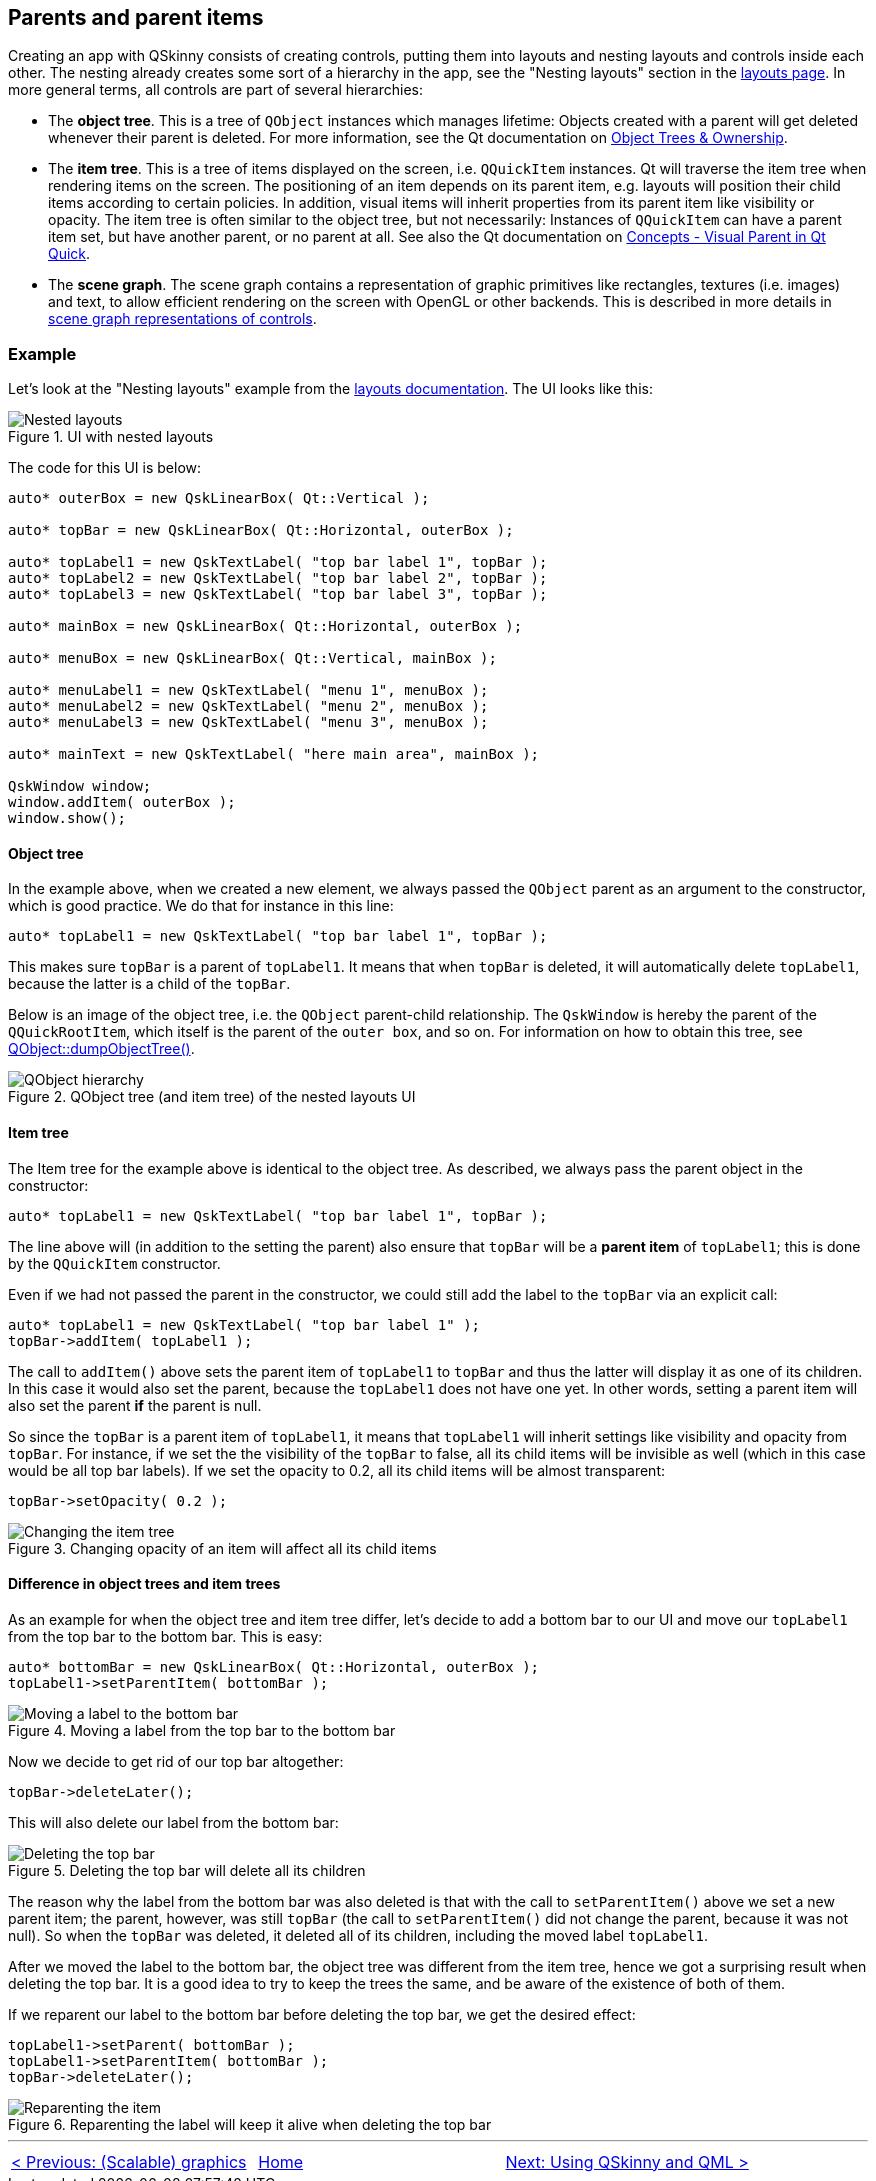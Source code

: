 :doctitle: QSkinny - Parents and parent items
:notitle:

== Parents and parent items

Creating an app with QSkinny consists of creating controls, putting them
into layouts and nesting layouts and controls inside each other. The
nesting already creates some sort of a hierarchy in the app, see the
"Nesting layouts" section in the link:Layouts.html[layouts page]. In
more general terms, all controls are part of several hierarchies:

* The *object tree*. This is a tree of `QObject` instances which manages
lifetime: Objects created with a parent will get deleted whenever their
parent is deleted. For more information, see the Qt documentation on
https://doc.qt.io/qt-5/objecttrees.html[Object Trees & Ownership].
* The *item tree*. This is a tree of items displayed on the screen,
i.e. `QQuickItem` instances. Qt will traverse the item tree when
rendering items on the screen. The positioning of an item depends on its
parent item, e.g. layouts will position their child items according to
certain policies. In addition, visual items will inherit properties from
its parent item like visibility or opacity. The item tree is often
similar to the object tree, but not necessarily: Instances of
`QQuickItem` can have a parent item set, but have another parent, or no
parent at all. See also the Qt documentation on
https://doc.qt.io/qt-5/qtquick-visualcanvas-visualparent.html[Concepts -
Visual Parent in Qt Quick].
* The *scene graph*. The scene graph contains a representation of
graphic primitives like rectangles, textures (i.e. images) and text, to
allow efficient rendering on the screen with OpenGL or other backends.
This is described in more details in link:scene-graph.html[scene graph
representations of controls].

=== Example

Let’s look at the "Nesting layouts" example from the
link:Layouts.html[layouts documentation]. The UI looks like this:

.UI with nested layouts
image::images/nesting-layouts.png[Nested layouts]

The code for this UI is below:

[source]
....
auto* outerBox = new QskLinearBox( Qt::Vertical );

auto* topBar = new QskLinearBox( Qt::Horizontal, outerBox );

auto* topLabel1 = new QskTextLabel( "top bar label 1", topBar );
auto* topLabel2 = new QskTextLabel( "top bar label 2", topBar );
auto* topLabel3 = new QskTextLabel( "top bar label 3", topBar );

auto* mainBox = new QskLinearBox( Qt::Horizontal, outerBox );

auto* menuBox = new QskLinearBox( Qt::Vertical, mainBox );

auto* menuLabel1 = new QskTextLabel( "menu 1", menuBox );
auto* menuLabel2 = new QskTextLabel( "menu 2", menuBox );
auto* menuLabel3 = new QskTextLabel( "menu 3", menuBox );

auto* mainText = new QskTextLabel( "here main area", mainBox );

QskWindow window;
window.addItem( outerBox );
window.show();
....

==== Object tree

In the example above, when we created a new element, we always passed
the `QObject` parent as an argument to the constructor, which is good
practice. We do that for instance in this line:

[source]
....
auto* topLabel1 = new QskTextLabel( "top bar label 1", topBar );
....

This makes sure `topBar` is a parent of `topLabel1`. It means that when
`topBar` is deleted, it will automatically delete `topLabel1`, because
the latter is a child of the `topBar`.

Below is an image of the object tree, i.e. the `QObject` parent-child
relationship. The `QskWindow` is hereby the parent of the
`QQuickRootItem`, which itself is the parent of the `outer box`, and so
on. For information on how to obtain this tree, see
https://doc.qt.io/qt-5/qobject.html#dumpObjectTree[QObject::dumpObjectTree()].

.QObject tree (and item tree) of the nested layouts UI
image::images/object-hierarchy.png[QObject hierarchy]

==== Item tree

The Item tree for the example above is identical to the object tree. As
described, we always pass the parent object in the constructor:

[source]
....
auto* topLabel1 = new QskTextLabel( "top bar label 1", topBar );
....

The line above will (in addition to the setting the parent) also ensure
that `topBar` will be a *parent item* of `topLabel1`; this is done by
the `QQuickItem` constructor.

Even if we had not passed the parent in the constructor, we could still
add the label to the `topBar` via an explicit call:

[source]
....
auto* topLabel1 = new QskTextLabel( "top bar label 1" );
topBar->addItem( topLabel1 );
....

The call to `addItem()` above sets the parent item of `topLabel1` to
`topBar` and thus the latter will display it as one of its children. In
this case it would also set the parent, because the `topLabel1` does not
have one yet. In other words, setting a parent item will also set the
parent *if* the parent is null.

So since the `topBar` is a parent item of `topLabel1`, it means that
`topLabel1` will inherit settings like visibility and opacity from
`topBar`. For instance, if we set the the visibility of the `topBar` to
false, all its child items will be invisible as well (which in this case
would be all top bar labels). If we set the opacity to 0.2, all its
child items will be almost transparent:

[source]
....
topBar->setOpacity( 0.2 );
....

.Changing opacity of an item will affect all its child items
image::images/nesting-layouts-item-tree-1.png[Changing the item tree]

==== Difference in object trees and item trees

As an example for when the object tree and item tree differ, let’s
decide to add a bottom bar to our UI and move our `topLabel1` from the
top bar to the bottom bar. This is easy:

[source]
....
auto* bottomBar = new QskLinearBox( Qt::Horizontal, outerBox );
topLabel1->setParentItem( bottomBar );
....

.Moving a label from the top bar to the bottom bar
image::images/nesting-layouts-item-tree-2.png[Moving a label to the bottom bar]

Now we decide to get rid of our top bar altogether:

[source]
....
topBar->deleteLater();
....

This will also delete our label from the bottom bar:

.Deleting the top bar will delete all its children
image::images/nesting-layouts-item-tree-3.png[Deleting the top bar]

The reason why the label from the bottom bar was also deleted is that
with the call to `setParentItem()` above we set a new parent item; the
parent, however, was still `topBar` (the call to `setParentItem()` did
not change the parent, because it was not null). So when the `topBar`
was deleted, it deleted all of its children, including the moved label
`topLabel1`.

After we moved the label to the bottom bar, the object tree was
different from the item tree, hence we got a surprising result when
deleting the top bar. It is a good idea to try to keep the trees the
same, and be aware of the existence of both of them.

If we reparent our label to the bottom bar before deleting the top bar,
we get the desired effect:

[source]
....
topLabel1->setParent( bottomBar );
topLabel1->setParentItem( bottomBar );
topBar->deleteLater();
....

.Reparenting the label will keep it alive when deleting the top bar
image::images/nesting-layouts-item-tree-4.png[Reparenting the item]

'''''

[cols="<,^,>",frame=none,grid=none]
|=======================================================================
|link:scalable-graphics.html[< Previous: (Scalable) graphics] |link:QSkinny.html[Home] |link:qskinny-and-qml.html[Next: Using QSkinny and QML >]
|=======================================================================
